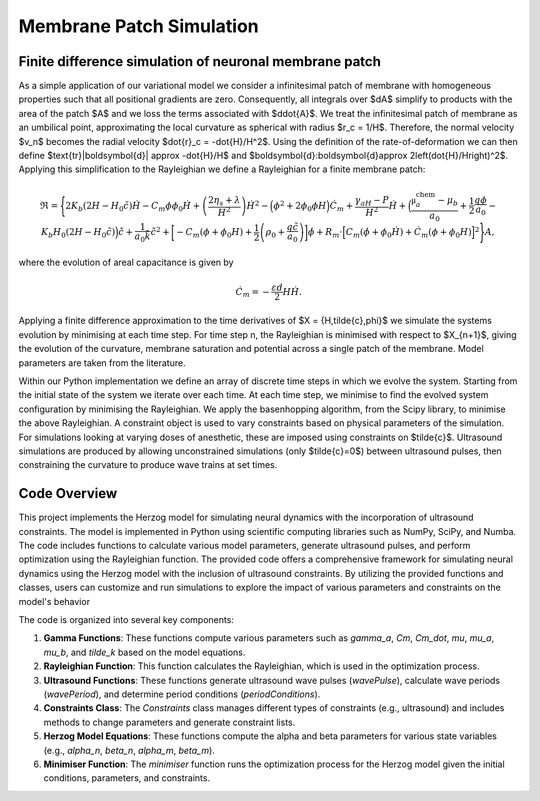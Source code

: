 Membrane Patch Simulation 
============================



Finite difference simulation of neuronal membrane patch
-------------------------------------------------------

.. image::  https://raw.githubusercontent.com/Joshua-Giblin-Burnham/Neuron-Multiphysics-Simulations/main/docs/_figures/PatchSim.png

As a simple application of our variational model we consider a infinitesimal patch of membrane with homogeneous properties such that all positional gradients are zero. 
Consequently, all integrals over $dA$ simplify to products with the area of the patch $A$ and we loss the terms associated with $d\dot{A}$. We treat the infinitesimal 
patch of membrane as an umbilical point, approximating the local curvature as spherical with radius $r_c = 1/H$. Therefore, the normal velocity $v_n$ becomes the radial 
velocity $\dot{r}_c = -\dot{H}/H^2$. Using the definition of the rate-of-deformation we can then define $\text{tr}|\boldsymbol{d}| \approx -\dot{H}/H$ and $\boldsymbol{d}:\boldsymbol{d}\approx 2\left(\dot{H}/H\right)^2$. 
Applying this simplification to the Rayleighian we define a Rayleighian for a finite membrane patch:  

.. math:: \mathfrak{R} = \Biggl\{ 2K_b (2H-H_0\tilde{c})\dot{H} - C_m\phi\phi_0\dot{H}  + \left(\frac{2\eta_{s}+\lambda}{H^2}\right)\dot{H}^2   
    - \Bigl(\phi^2+2\phi_0\phi H \Bigr)\dot{C}_m + \frac{\gamma_aH-P}{H^2} \dot{H} 
    + \Bigl(\frac{\mathfrak{\mu}^{\text{chem}}_{a}-\mu_{b}}{a_0} + \frac{1}{2}\frac{q\phi}{a_0}- K_b H_0 (2H-H_0\tilde{c})\Bigr)\dot{\tilde{c}} + \frac{1}{ a_0 \tilde{k}} \dot{\tilde{c}}^2
    + \biggl[ -C_m (\phi+\phi_0H) + \frac{1}{2}\left( \rho_0+ \frac{q\tilde{c}}{a_0}\right)\biggr]\dot{\phi}
    + R_m\cdot\Bigl[ C_m(\dot{\phi}+\phi_0\dot{H}) + \dot{C}_m(\phi+\phi_0H) \Bigr]^2\Biggr\}A  ,


where the evolution of areal capacitance is given by

.. math:: \dot{C}_m  = -\frac{\varepsilon d}{2}H \dot{H} . 

Applying a finite difference approximation to the time derivatives of $X = \{H,\tilde{c},\phi\}$ we simulate the systems evolution by minimising at each time step. 
For time step n, the Rayleighian is minimised with respect to $X_{n+1}$, giving the evolution of the curvature, membrane saturation and potential across a single patch 
of the membrane. Model parameters are taken from the literature.

Within our Python implementation we define an array of discrete time steps in which we evolve the system. Starting from the initial state of the system we iterate over 
each time. At each time step, we minimise to find the evolved system configuration by minimising the Rayleighian. We apply the basenhopping algorithm, from the Scipy 
library, to minimise the above Rayleighian. A constraint object is used to vary constraints based on physical parameters of the simulation. For simulations looking at 
varying doses of anesthetic, these are imposed using constraints on $\tilde{c}$. Ultrasound simulations are produced by allowing unconstrained simulations 
(only $\tilde{c}=0$) between ultrasound pulses, then constraining the curvature to produce wave trains at set times.



Code Overview
--------

This project implements the Herzog model for simulating neural dynamics with the incorporation of ultrasound constraints. The model is implemented in Python using 
scientific computing libraries such as NumPy, SciPy, and Numba. The code includes functions to calculate various model parameters, generate ultrasound pulses, and 
perform optimization using the Rayleighian function. The provided code offers a comprehensive framework for simulating neural dynamics using the Herzog model with the inclusion of ultrasound constraints. 
By utilizing the provided functions and classes, users can customize and run simulations to explore the impact of various parameters and constraints on the 
model's behavior

The code is organized into several key components:

1. **Gamma Functions**: These functions compute various parameters such as `gamma_a`, `Cm`, `Cm_dot`, `mu`, `mu_a`, `mu_b`, and `tilde_k` based on the model equations.

2. **Rayleighian Function**: This function calculates the Rayleighian, which is used in the optimization process.

3. **Ultrasound Functions**: These functions generate ultrasound wave pulses (`wavePulse`), calculate wave periods (`wavePeriod`), and determine period conditions (`periodConditions`).

4. **Constraints Class**: The `Constraints` class manages different types of constraints (e.g., ultrasound) and includes methods to change parameters and generate constraint lists.

5. **Herzog Model Equations**: These functions compute the alpha and beta parameters for various state variables (e.g., `alpha_n`, `beta_n`, `alpha_m`, `beta_m`).

6. **Minimiser Function**: The `minimiser` function runs the optimization process for the Herzog model given the initial conditions, parameters, and constraints.

